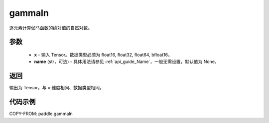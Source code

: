 .. _cn_api_paddle_gammaln:

gammaln
-------------------------------

.. py:function:: paddle.gammaln(x, name=None)

逐元素计算伽马函数的绝对值的自然对数。

参数
::::::::::::

    - **x** - 输入 Tensor。数据类型必须为 float16, float32, float64, bfloat16。
    - **name** (str，可选) - 具体用法请参见 :ref:`api_guide_Name`，一般无需设置，默认值为 None。

返回
::::::::::::
输出为 Tensor，与 ``x`` 维度相同、数据类型相同。

代码示例
::::::::::::

COPY-FROM: paddle.gammaln
